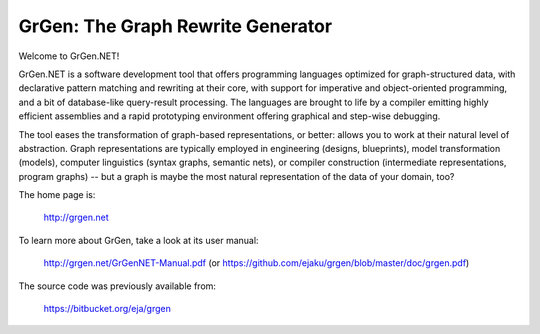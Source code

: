 ==================================
GrGen: The Graph Rewrite Generator
==================================

Welcome to GrGen.NET!

GrGen.NET is a software development tool that offers programming languages optimized for graph-structured data, with declarative pattern matching and rewriting at their core, with support for imperative and object-oriented programming, and a bit of database-like query-result processing.
The languages are brought to life by a compiler emitting highly efficient assemblies and a rapid prototyping environment offering graphical and step-wise debugging.

The tool eases the transformation of graph-based representations, or better: allows you to work at their natural level of abstraction.
Graph representations are typically employed in engineering (designs, blueprints), model transformation (models), computer linguistics (syntax graphs, semantic nets), or compiler construction (intermediate representations, program graphs) -- but a graph is maybe the most natural representation of the data of your domain, too?

The home page is: 

    http://grgen.net

To learn more about GrGen, take a look at its user manual: 

    http://grgen.net/GrGenNET-Manual.pdf (or https://github.com/ejaku/grgen/blob/master/doc/grgen.pdf)

The source code was previously available from: 

    https://bitbucket.org/eja/grgen

